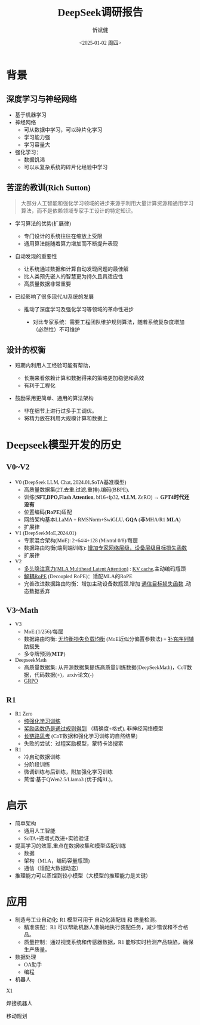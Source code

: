 #+title: DeepSeek调研报告
#+AUTHOR: 忻斌健
#+CREATOR: 忻斌健
#+DATE:<2025-01-02 周四>
#+STARTUP: latexpreview
#+LATEX_COMPILER: xelatex
#+LATEX_CLASS: article
#+LATEX_CLASS_OPTIONS: [a4paper, 11pt]
#+LATEX_HEADER: \usepackage{svg}
#+LATEX_HEADER: \usepackage{tikz}
#+LATEX_HEADER: \usetikzlibrary{positioning,shapes.symbols, calc}
#+LATEX_HEADER: \usepackage{tikzmark}
#+LANGUAGE: zh-CN
#+OPTIONS: tex:t
#+OPTIONS: ^:{}
#+bind: org-export-publishing-directory "./exports"
#+DOWNLOAD_IMAGE_DIR:  '~/.org.d/mode/img'
#+OPTIONS: reveal_center:t reveal_progress:t reveal_history:t reveal_control:t
#+OPTIONS: reveal_mathjax:t reveal_rolling_links:t reveal_keyboard:t reveal_overview:t num:nil
#+OPTIONS: reveal_width:1280 reveal_height:800
#+OPTIONS: toc:1
#+REVEAL_INIT_OPTIONS: transition: 'cube'
#+REVEAL_MARGIN: 0.005
#+REVEAL_MIN_SCALE: 0.01
#+REVEAL_MAX_SCALE: 2.5
#+REVEAL_THEME: sky
#+REVEAL_HLEVEL: 1
#+REVEAL_EXTRA_CSS: ./templates/drl101.css
#+REVEAL_PLUGINS: (highlight notes)
#+REVEAL_TITLE_SLIDE: ./templates/title_deepseek.html
#+REVEAL_TITLE_SLIDE_BACKGROUND: ./img/deepseek/ds_logo.png
#+REVEAL_TITLE_SLIDE_BACKGROUND_SIZE: 1600px
#+REVEAL_TITLE_SLIDE_BACKGROUND_OPACITY: 0.5
#+HTML_HEAD_EXTRA: <style> .figure p {text-align: center;}</style>
#+HTML_HEAD_EXTRA: <style>*{font-family: "LXGW WenKai Mono" !important}</style>
#+MACRO: color @@html:<font color="$1">$2</font>@@

* 背景
** 深度学习与神经网络
#+ATTR_REVEAL: :frag (appear)
- 基于机器学习
- 神经网络
  - 可从数据中学习，可以碎片化学习
  - 学习能力强
  - 学习容量大
- 强化学习：
  - 数据饥渴
  - 可以从复杂系统的碎片化经验中学习
** 苦涩的教训(Rich Sutton)
#+begin_quote
大部分人工智能和强化学习领域的进步来源于利用大量计算资源和通用学习算法，而不是依赖领域专家手工设计的特定知识。
#+end_quote
#+ATTR_REVEAL: :frag (appear)
- 学习算法的优势(扩展律)
  #+ATTR_REVEAL: :frag (appear)
  - 专门设计的系统往往在缩放上受限
  - 通用算法能随着算力增加而不断提升表现
- 自动发现的重要性
  #+ATTR_REVEAL: :frag (appear)
  - 让系统通过数据和计算自动发现问题的最佳解
  - 比人类预先嵌入的智慧更为持久且具适应性
  - 高质量数据非常重要
- 已经影响了很多现代AI系统的发展
  - 推动了深度学习及强化学习等领域的革命性进步
   #+begin_notes
   - 对比专家系统：需要工程团队维护规则算法，随着系统复杂度增加（必然性）不可维护
   #+end_notes
** 设计的权衡
#+ATTR_REVEAL: :frag (appear)
- 短期内利用人工经验可能有帮助，
  #+ATTR_REVEAL: :frag (appear)
  - 长期来看依赖计算和数据得来的策略更加稳健和高效
  - 有利于工程化
- 鼓励采用更简单、通用的算法架构
  #+ATTR_REVEAL: :frag (appear)
  - 非在细节上进行过多手工调优。
  + 将精力放在利用大规模计算和数据上
* Deepseek模型开发的历史
** V0~V2
- V0 (DeepSeek LLM, Chat, 2024.01,SoTA基准模型)
  - 高质量数据集(2T,去重,过滤,重排),编码(BBPE),
  - 训练(*SFT,DPO,Flash Attention*, bf16+fp32, *vLLM*, ZeRO) → *GPT4时代还没有*
  - 位置编码(*RoPE*)适配
  - 网络架构基本LLaMA + RMSNorm+SwiGLU, *GQA* (非MHA/R1 *MLA*)
  - 扩展律
- V1 (DeepSeekMoE,2024.01)
  - 专家混合架构(MoE): 2+64/4+128 (Mixtral 0/8)/每层
  - 数据路由均衡(端到端训练): _增加专家网络层级，设备层级目标损失函数_
  - 扩展律
- V2
  - _多头隐注意力(MLA Multihead Latent Attention)_ : _KV cache_,主动编码瓶颈
  - _解耦RoPE_ (Decoupled RoPE)：适配MLA的RoPE
  - 完善改进数据路由均衡：增加主动设备数瓶颈,增加 _通信目标损失函数_ ,动态数据丢弃
** V3~Math
- V3
  - MoE:(1/256)/每层
  - 数据路由均衡: _无均衡损失负载均衡_ (MoE近似分偏置参数法) + _补充序列辅助损失_
  - 多令牌预测(*MTP*)
- DeepseekMath
  - 高质量数据集: 从开源数据集提炼高质量训练数据(DeepSeekMath)，CoT数据，代码数据(+)，arxiv论文(-)
  - _GRPO_
** R1
- R1 Zero
  - _纯强化学习训练_
  - _奖励函数仍是通过规则得到_ （精确度+格式), 非神经网络模型
  - _长链路思考_ (CoT数据和强化学习训练的自然结果)
  - 失败的尝试：过程奖励模型，蒙特卡洛搜索
- R1
  - 冷启动数据训练
  - 分阶段训练
  - 微调训练与后训练，附加强化学习训练
  - 蒸馏:基于QWen2.5/Llama3 (优于纯RL)，
* 启示
- 简单架构
  - 通用人工智能
  - SoTA+递增式改进+实验验证
- 提高学习的效率,重点在数据收集和模型适配训练
  - 数据
  - 架构（MLA，编码容量瓶颈)
  - 通信（适配大数据动态）
- 推理能力可以蒸馏到较小模型（大模型的推理能力是关键）
* 应用
- 制造与工业自动化: R1 模型可用于 自动化装配线 和 质量检测。
  - 精准装配：R1 可以帮助机器人准确地执行装配任务，减少错误和不合格品。
  - 质量控制：通过视觉系统和传感器数据，R1 能够实时检测产品缺陷，确保生产质量。
- 数据处理
  - OA助手
  - 编程
- 机器人
**** X1
**** 焊接机器人
**** 移动规划

